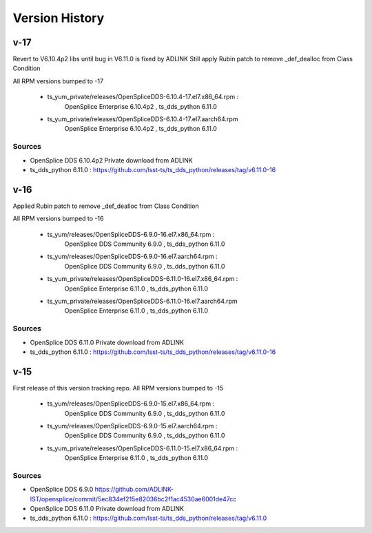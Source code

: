 .. py:currentmodule:: lsst.ts.opensplice_rpm

.. _lsst.ts.opensplice_rpm.version_history:

###############
Version History
###############

v-17
====

Revert to V6.10.4p2 libs until bug in V6.11.0 is fixed by ADLINK
Still apply Rubin patch to remove _def_dealloc from Class Condition

All RPM versions bumped to -17

 * ts_yum_private/releases/OpenSpliceDDS-6.10.4-17.el7.x86_64.rpm : 
	OpenSplice Enterprise 6.10.4p2 , ts_dds_python 6.11.0

 * ts_yum_private/releases/OpenSpliceDDS-6.10.4-17.el7.aarch64.rpm
	OpenSplice Enterprise 6.10.4p2 , ts_dds_python 6.11.0

Sources
-------

* OpenSplice DDS 6.10.4p2 Private download from ADLINK

* ts_dds_python 6.11.0 : https://github.com/lsst-ts/ts_dds_python/releases/tag/v6.11.0-16


v-16
====

Applied Rubin patch to remove _def_dealloc from Class Condition

All RPM versions bumped to -16

 * ts_yum/releases/OpenSpliceDDS-6.9.0-16.el7.x86_64.rpm  : 
	OpenSplice DDS Community 6.9.0 , ts_dds_python 6.11.0

 * ts_yum/releases/OpenSpliceDDS-6.9.0-16.el7.aarch64.rpm : 
	OpenSplice DDS Community 6.9.0 , ts_dds_python 6.11.0

 * ts_yum_private/releases/OpenSpliceDDS-6.11.0-16.el7.x86_64.rpm : 
	OpenSplice Enterprise 6.11.0 , ts_dds_python 6.11.0

 * ts_yum_private/releases/OpenSpliceDDS-6.11.0-16.el7.aarch64.rpm
	OpenSplice Enterprise 6.11.0 , ts_dds_python 6.11.0

Sources
-------

* OpenSplice DDS 6.11.0 Private download from ADLINK

* ts_dds_python 6.11.0 : https://github.com/lsst-ts/ts_dds_python/releases/tag/v6.11.0-16


v-15
====

First release of this version tracking repo. All RPM versions bumped to -15

 * ts_yum/releases/OpenSpliceDDS-6.9.0-15.el7.x86_64.rpm  : 
	OpenSplice DDS Community 6.9.0 , ts_dds_python 6.11.0
 * ts_yum/releases/OpenSpliceDDS-6.9.0-15.el7.aarch64.rpm : 
	OpenSplice DDS Community 6.9.0 , ts_dds_python 6.11.0
 * ts_yum_private/releases/OpenSpliceDDS-6.11.0-15.el7.x86_64.rpm : 
	OpenSplice Enterprise 6.11.0 , ts_dds_python 6.11.0

Sources
-------

* OpenSplice DDS 6.9.0 https://github.com/ADLINK-IST/opensplice/commit/5ec834ef215e82036bc2f1ac4530ae6001de47cc

* OpenSplice DDS 6.11.0 Private download from ADLINK

* ts_dds_python 6.11.0 : https://github.com/lsst-ts/ts_dds_python/releases/tag/v6.11.0


